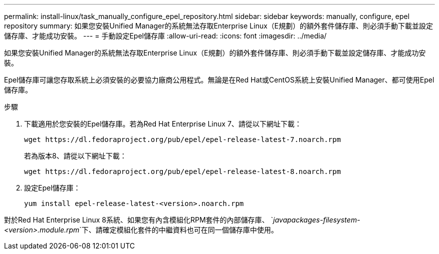 ---
permalink: install-linux/task_manually_configure_epel_repository.html 
sidebar: sidebar 
keywords: manually, configure, epel repository 
summary: 如果您安裝Unified Manager的系統無法存取Enterprise Linux（E規劃）的額外套件儲存庫、則必須手動下載並設定儲存庫、才能成功安裝。 
---
= 手動設定Epel儲存庫
:allow-uri-read: 
:icons: font
:imagesdir: ../media/


[role="lead"]
如果您安裝Unified Manager的系統無法存取Enterprise Linux（E規劃）的額外套件儲存庫、則必須手動下載並設定儲存庫、才能成功安裝。

Epel儲存庫可讓您存取系統上必須安裝的必要協力廠商公用程式。無論是在Red Hat或CentOS系統上安裝Unified Manager、都可使用Epel儲存庫。

.步驟
. 下載適用於您安裝的Epel儲存庫。若為Red Hat Enterprise Linux 7、請從以下網址下載：
+
`+wget https://dl.fedoraproject.org/pub/epel/epel-release-latest-7.noarch.rpm+`

+
若為版本8、請從以下網址下載：

+
`+wget https://dl.fedoraproject.org/pub/epel/epel-release-latest-8.noarch.rpm+`

. 設定Epel儲存庫：
+
`yum install epel-release-latest-<version>.noarch.rpm`



對於Red Hat Enterprise Linux 8系統、如果您有內含模組化RPM套件的內部儲存庫、 `_javapackages-filesystem-<version>.module.rpm_`下、請確定模組化套件的中繼資料也可在同一個儲存庫中使用。
